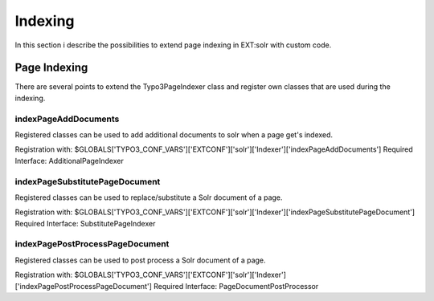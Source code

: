 .. This file will be replaced from solrfluid later

========
Indexing
========

In this section i describe the possibilities to extend page indexing in EXT:solr with custom code.

Page Indexing
=============

There are several points to extend the Typo3PageIndexer class and register own classes that are used during the indexing.

indexPageAddDocuments
---------------------

Registered classes can be used to add additional documents to solr when a page get's indexed.

Registration with: $GLOBALS['TYPO3_CONF_VARS']['EXTCONF']['solr']['Indexer']['indexPageAddDocuments']
Required Interface: AdditionalPageIndexer


indexPageSubstitutePageDocument
-------------------------------

Registered classes can be used to replace/substitute a Solr document of a page.


Registration with: $GLOBALS['TYPO3_CONF_VARS']['EXTCONF']['solr']['Indexer']['indexPageSubstitutePageDocument']
Required Interface: SubstitutePageIndexer

indexPagePostProcessPageDocument
--------------------------------

Registered classes can be used to post process a Solr document of a page.

Registration with: $GLOBALS['TYPO3_CONF_VARS']['EXTCONF']['solr']['Indexer']['indexPagePostProcessPageDocument']
Required Interface: PageDocumentPostProcessor




